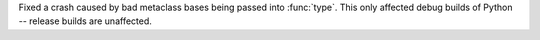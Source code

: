 Fixed a crash caused by bad metaclass bases being passed into :func:`type`.
This only affected debug builds of Python -- release builds are unaffected.
